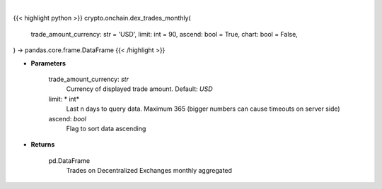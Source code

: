 .. role:: python(code)
    :language: python
    :class: highlight

|

.. raw:: html

    <h3>
    > Getting data
    </h3>

{{< highlight python >}}
crypto.onchain.dex_trades_monthly(
    trade_amount_currency: str = 'USD',
    limit: int = 90,
    ascend: bool = True,
    chart: bool = False,
) -> pandas.core.frame.DataFrame
{{< /highlight >}}

.. raw:: html

    <p>
    Get list of trades on Decentralized Exchanges monthly aggregated.
    [Source: https://graphql.bitquery.io/]
    </p>

* **Parameters**

    trade_amount_currency: *str*
        Currency of displayed trade amount. Default: *USD*
    limit: * int*
        Last n days to query data. Maximum 365 (bigger numbers can cause timeouts
        on server side)
    ascend: *bool*
        Flag to sort data ascending

* **Returns**

    pd.DataFrame
        Trades on Decentralized Exchanges monthly aggregated
